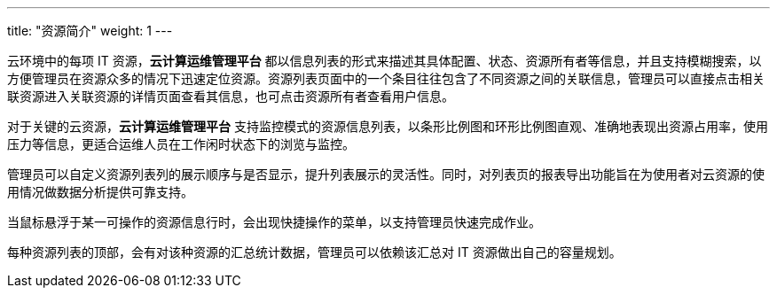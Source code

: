---
title: "资源简介"
weight: 1
---

云环境中的每项 IT 资源，*云计算运维管理平台* 都以信息列表的形式来描述其具体配置、状态、资源所有者等信息，并且支持模糊搜索，以方便管理员在资源众多的情况下迅速定位资源。资源列表页面中的一个条目往往包含了不同资源之间的关联信息，管理员可以直接点击相关联资源进入关联资源的详情页面查看其信息，也可点击资源所有者查看用户信息。

对于关键的云资源，*云计算运维管理平台* 支持监控模式的资源信息列表，以条形比例图和环形比例图直观、准确地表现出资源占用率，使用压力等信息，更适合运维人员在工作闲时状态下的浏览与监控。

管理员可以自定义资源列表列的展示顺序与是否显示，提升列表展示的灵活性。同时，对列表页的报表导出功能旨在为使用者对云资源的使用情况做数据分析提供可靠支持。

当鼠标悬浮于某一可操作的资源信息行时，会出现快捷操作的菜单，以支持管理员快速完成作业。

每种资源列表的顶部，会有对该种资源的汇总统计数据，管理员可以依赖该汇总对 IT 资源做出自己的容量规划。
